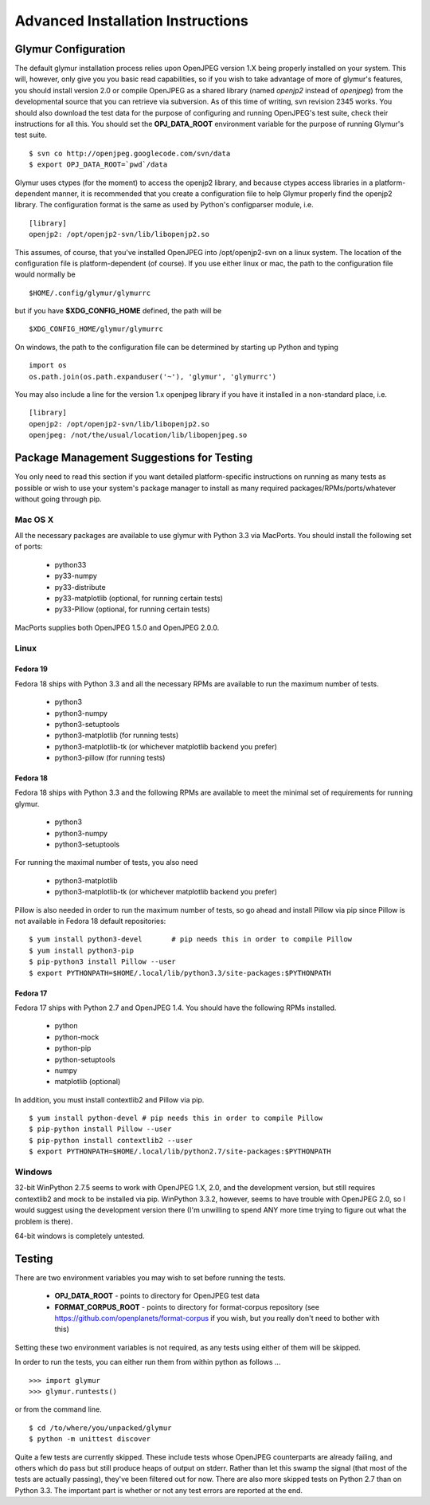 ----------------------------------
Advanced Installation Instructions
----------------------------------

''''''''''''''''''''''
Glymur Configuration
''''''''''''''''''''''

The default glymur installation process relies upon OpenJPEG version
1.X being properly installed on your system.  This will, however, only
give you you basic read capabilities, so if you wish to take advantage
of more of glymur's features, you should install version 2.0 or
compile OpenJPEG as a shared library (named *openjp2* instead of
*openjpeg*) from the developmental source that you can retrieve via
subversion.  As of this time of writing, svn revision 2345 works.
You should also download the test data for the purpose of configuring
and running OpenJPEG's test suite, check their instructions for all
this.  You should set the **OPJ_DATA_ROOT** environment variable
for the purpose of running Glymur's test suite. ::

    $ svn co http://openjpeg.googlecode.com/svn/data 
    $ export OPJ_DATA_ROOT=`pwd`/data

Glymur uses ctypes (for the moment) to access the openjp2 library, and
because ctypes access libraries in a platform-dependent manner, it is 
recommended that you create a configuration file to help Glymur properly find
the openjp2 library.  The configuration format is the same as used by Python's
configparser module, i.e. ::

    [library]
    openjp2: /opt/openjp2-svn/lib/libopenjp2.so

This assumes, of course, that you've installed OpenJPEG into
/opt/openjp2-svn on a linux system.  The location of the configuration file
is platform-dependent (of course).  If you use either linux or mac, the path
to the configuration file would normally be ::

    $HOME/.config/glymur/glymurrc 

but if you have **$XDG_CONFIG_HOME** defined, the path will be ::

    $XDG_CONFIG_HOME/glymur/glymurrc 

On windows, the path to the configuration file can be determined
by starting up Python and typing ::

    import os
    os.path.join(os.path.expanduser('~'), 'glymur', 'glymurrc')
        

You may also include a line for the version 1.x openjpeg library if you have it
installed in a non-standard place, i.e. ::

    [library]
    openjp2: /opt/openjp2-svn/lib/libopenjp2.so
    openjpeg: /not/the/usual/location/lib/libopenjpeg.so

'''''''''''''''''''''''''''''''''''''''''''
Package Management Suggestions for Testing
'''''''''''''''''''''''''''''''''''''''''''

You only need to read this section if you want detailed 
platform-specific instructions on running as many tests as possible or wish to
use your system's package manager to install as many required 
packages/RPMs/ports/whatever without going through pip.


Mac OS X
--------
All the necessary packages are available to use glymur with Python 3.3 via
MacPorts.  You should install the following set of ports:

      * python33
      * py33-numpy
      * py33-distribute
      * py33-matplotlib (optional, for running certain tests)
      * py33-Pillow (optional, for running certain tests)

MacPorts supplies both OpenJPEG 1.5.0 and OpenJPEG 2.0.0.

Linux
-----

Fedora 19
'''''''''
Fedora 18 ships with Python 3.3 and all the necessary RPMs are available to 
run the maximum number of tests.

      * python3 
      * python3-numpy
      * python3-setuptools
      * python3-matplotlib (for running tests)
      * python3-matplotlib-tk (or whichever matplotlib backend you prefer)
      * python3-pillow (for running tests)

Fedora 18
'''''''''
Fedora 18 ships with Python 3.3 and the following RPMs are available to 
meet the minimal set of requirements for running glymur.

      * python3 
      * python3-numpy
      * python3-setuptools

For running the maximal number of tests, you also need 

      * python3-matplotlib
      * python3-matplotlib-tk (or whichever matplotlib backend you prefer)

Pillow is also needed in order to run the maximum number of tests, so
go ahead and install Pillow via pip since Pillow is not available
in Fedora 18 default repositories::

    $ yum install python3-devel       # pip needs this in order to compile Pillow
    $ yum install python3-pip
    $ pip-python3 install Pillow --user
    $ export PYTHONPATH=$HOME/.local/lib/python3.3/site-packages:$PYTHONPATH

Fedora 17
'''''''''
Fedora 17 ships with Python 2.7 and OpenJPEG 1.4.  You should have the
following RPMs installed.

      * python
      * python-mock
      * python-pip
      * python-setuptools
      * numpy
      * matplotlib (optional)

In addition, you must install contextlib2 and Pillow via pip. ::

    $ yum install python-devel # pip needs this in order to compile Pillow
    $ pip-python install Pillow --user
    $ pip-python install contextlib2 --user
    $ export PYTHONPATH=$HOME/.local/lib/python2.7/site-packages:$PYTHONPATH

Windows
-------
32-bit WinPython 2.7.5 seems to work with OpenJPEG 1.X, 2.0, and the
development version, but still requires contextlib2 and mock to be
installed via pip.   WinPython 3.3.2, however, seems to have trouble
with OpenJPEG 2.0, so I would suggest using the development version
there (I'm unwilling to spend ANY more time trying to figure out what
the problem is there).

64-bit windows is completely untested.


'''''''
Testing
'''''''

There are two environment variables you may wish to set before running the
tests.  

    * **OPJ_DATA_ROOT** - points to directory for OpenJPEG test data
    * **FORMAT_CORPUS_ROOT** - points to directory for format-corpus repository  (see https://github.com/openplanets/format-corpus if you wish, but you really don't need to bother with this)

Setting these two environment variables is not required, as any tests using 
either of them will be skipped.

In order to run the tests, you can either run them from within
python as follows ... ::

    >>> import glymur
    >>> glymur.runtests()

or from the command line. ::

    $ cd /to/where/you/unpacked/glymur
    $ python -m unittest discover

Quite a few tests are currently skipped.  These include tests whose
OpenJPEG counterparts are already failing, and others which do pass but
still produce heaps of output on stderr.  Rather than let this swamp
the signal (that most of the tests are actually passing), they've been
filtered out for now.  There are also more skipped tests on Python 2.7
than on Python 3.3.  The important part is whether or not any test
errors are reported at the end.
